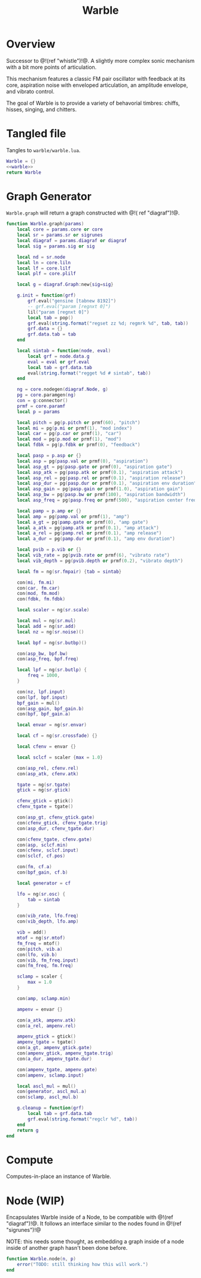 #+TITLE: Warble
* Overview
Successor to @!(ref "whistle")!@. A slightly
more complex sonic mechanism with a bit more points of
articulation.

This mechanism features a classic FM pair oscillator with
feedback at its core, aspiration noise with enveloped
articulation, an amplitude envelope, and vibrato control.

The goal of Warble is to provide a variety of behavorial
timbres: chiffs, hisses, singing, and chitters.
* Tangled file
Tangles to =warble/warble.lua=.

#+NAME: warble.lua
#+BEGIN_SRC lua :tangle warble/warble.lua
Warble = {}
<<warble>>
return Warble
#+END_SRC
* Graph Generator
=Warble.graph= will return a graph constructed with @!(
ref "diagraf")!@.

#+NAME: warble
#+BEGIN_SRC lua
function Warble.graph(params)
    local core = params.core or core
    local sr = params.sr or sigrunes
    local diagraf = params.diagraf or diagraf
    local sig = params.sig or sig

    local nd = sr.node
    local ln = core.liln
    local lf = core.lilf
    local plf = core.plilf

    local g = diagraf.Graph:new{sig=sig}

    g.init = function(grf)
        grf.eval("gensine [tabnew 8192]")
        -- grf.eval("param [regnxt 0]")
        lil("param [regnxt 0]")
        local tab = pop()
        grf.eval(string.format("regset zz %d; regmrk %d", tab, tab))
        grf.data = {}
        grf.data.tab = tab
    end

    local sintab = function(node, eval)
        local grf = node.data.g
        eval = eval or grf.eval
        local tab = grf.data.tab
        eval(string.format("regget %d # sintab", tab))
    end

    ng = core.nodegen(diagraf.Node, g)
    pg = core.paramgen(ng)
    con = g:connector()
    prmf = core.paramf
    local p = params

    local pitch = pg(p.pitch or prmf(60), "pitch")
    local mi = pg(p.mi or prmf(1), "mod index")
    local car = pg(p.car or prmf(1), "car")
    local mod = pg(p.mod or prmf(1), "mod")
    local fdbk = pg(p.fdbk or prmf(0), "feedback")

    local pasp = p.asp or {}
    local asp = pg(pasp.val or prmf(0), "aspiration")
    local asp_gt = pg(pasp.gate or prmf(0), "aspiration gate")
    local asp_atk = pg(pasp.atk or prmf(0.1), "aspiration attack")
    local asp_rel = pg(pasp.rel or prmf(0.1), "aspiration release")
    local asp_dur = pg(pasp.dur or prmf(0.1), "aspiration env duration")
    local asp_gain = pg(pasp.gain or prmf(1.0), "aspiration gain")
    local asp_bw = pg(pasp.bw or prmf(100), "aspiration bandwidth")
    local asp_freq = pg(pasp.freq or prmf(500), "aspiration center frequency")

    local pamp = p.amp or {}
    local amp = pg(pamp.val or prmf(1), "amp")
    local a_gt = pg(pamp.gate or prmf(0), "amp gate")
    local a_atk = pg(pamp.atk or prmf(0.1), "amp attack")
    local a_rel = pg(pamp.rel or prmf(0.1), "amp release")
    local a_dur = pg(pamp.dur or prmf(0.1), "amp env duration")

    local pvib = p.vib or {}
    local vib_rate = pg(pvib.rate or prmf(6), "vibrato rate")
    local vib_depth = pg(pvib.depth or prmf(0.2), "vibrato depth")

    local fm = ng(sr.fmpair) {tab = sintab}

    con(mi, fm.mi)
    con(car, fm.car)
    con(mod, fm.mod)
    con(fdbk, fm.fdbk)

    local scaler = ng(sr.scale)

    local mul = ng(sr.mul)
    local add = ng(sr.add)
    local nz = ng(sr.noise)()

    local bpf = ng(sr.butbp)()

    con(asp_bw, bpf.bw)
    con(asp_freq, bpf.freq)

    local lpf = ng(sr.butlp) {
        freq = 1000,
    }

    con(nz, lpf.input)
    con(lpf, bpf.input)
    bpf_gain = mul()
    con(asp_gain, bpf_gain.b)
    con(bpf, bpf_gain.a)

    local envar = ng(sr.envar)

    local cf = ng(sr.crossfade) {}

    local cfenv = envar {}

    local sclcf = scaler {max = 1.0}

    con(asp_rel, cfenv.rel)
    con(asp_atk, cfenv.atk)

    tgate = ng(sr.tgate)
    gtick = ng(sr.gtick)

    cfenv_gtick = gtick()
    cfenv_tgate = tgate()

    con(asp_gt, cfenv_gtick.gate)
    con(cfenv_gtick, cfenv_tgate.trig)
    con(asp_dur, cfenv_tgate.dur)

    con(cfenv_tgate, cfenv.gate)
    con(asp, sclcf.min)
    con(cfenv, sclcf.input)
    con(sclcf, cf.pos)

    con(fm, cf.a)
    con(bpf_gain, cf.b)

    local generator = cf

    lfo = ng(sr.osc) {
        tab = sintab
    }

    con(vib_rate, lfo.freq)
    con(vib_depth, lfo.amp)

    vib = add()
    mtof = ng(sr.mtof)
    fm_freq = mtof()
    con(pitch, vib.a)
    con(lfo, vib.b)
    con(vib, fm_freq.input)
    con(fm_freq, fm.freq)

    sclamp = scaler {
        max = 1.0
    }

    con(amp, sclamp.min)

    ampenv = envar {}

    con(a_atk, ampenv.atk)
    con(a_rel, ampenv.rel)

    ampenv_gtick = gtick()
    ampenv_tgate = tgate()
    con(a_gt, ampenv_gtick.gate)
    con(ampenv_gtick, ampenv_tgate.trig)
    con(a_dur, ampenv_tgate.dur)

    con(ampenv_tgate, ampenv.gate)
    con(ampenv, sclamp.input)

    local ascl_mul = mul()
    con(generator, ascl_mul.a)
    con(sclamp, ascl_mul.b)

    g.cleanup = function(grf)
        local tab = grf.data.tab
        grf.eval(string.format("regclr %d", tab))
    end
    return g
end
#+END_SRC
* Compute
Computes-in-place an instance of Warble.
* Node (WIP)
Encapsulates Warble inside of a Node, to be compatible
with @!(ref "diagraf")!@. It follows an interface similar
to the nodes found in @!(ref "sigrunes")!@

NOTE: this needs some thought, as embedding a graph inside
of a node inside of another graph hasn't been done before.

#+NAME: warble
#+BEGIN_SRC lua
function Warble.node(n, p)
    error("TODO: still thinking how this will work.")
end
#+END_SRC
